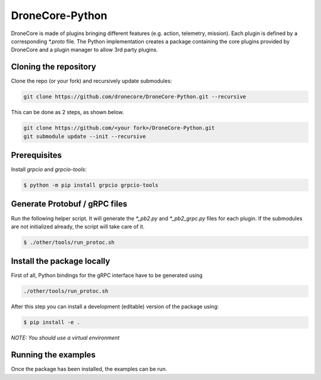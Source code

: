 ================
DroneCore-Python
================

DroneCore is made of plugins bringing different features (e.g. action, telemetry, mission). Each plugin is defined by a corresponding `*.proto` file. The Python implementation creates a package containing the core plugins provided by DroneCore and a plugin manager to allow 3rd party plugins.

Cloning the repository
~~~~~~~~~~~~~~~~~~~~~~

Clone the repo (or your fork) and recursively update submodules:

.. code-block:: bash

    git clone https://github.com/dronecore/DroneCore-Python.git --recursive

This can be done as 2 steps, as shown below.

.. code-block:: bash

    git clone https://github.com/<your fork>/DroneCore-Python.git
    git submodule update --init --recursive


Prerequisites
~~~~~~~~~~~~~

Install `grpcio` and `grpcio-tools`:

.. code-block:: bash

    $ python -m pip install grpcio grpcio-tools

Generate Protobuf / gRPC files
~~~~~~~~~~~~~~~~~~~~~~~~~~~~~~

Run the following helper script. It will generate the `*_pb2.py` and `*_pb2_grpc.py` files for each plugin. If the submodules are not initialized already, the script will take care of it.

.. code-block:: bash

    $ ./other/tools/run_protoc.sh

Install the package locally
~~~~~~~~~~~~~~~~~~~~~~~~~~~

First of all, Python bindings for the gRPC interface have to be generated using

.. code-block::

    ./other/tools/run_protoc.sh

After this step you can install a development (editable) version of the package using:

.. code-block:: bash

    $ pip install -e .

*NOTE: You should use a virtual environment*

Running the examples
~~~~~~~~~~~~~~~~~~~~

Once the package has been installed, the examples can be run.
